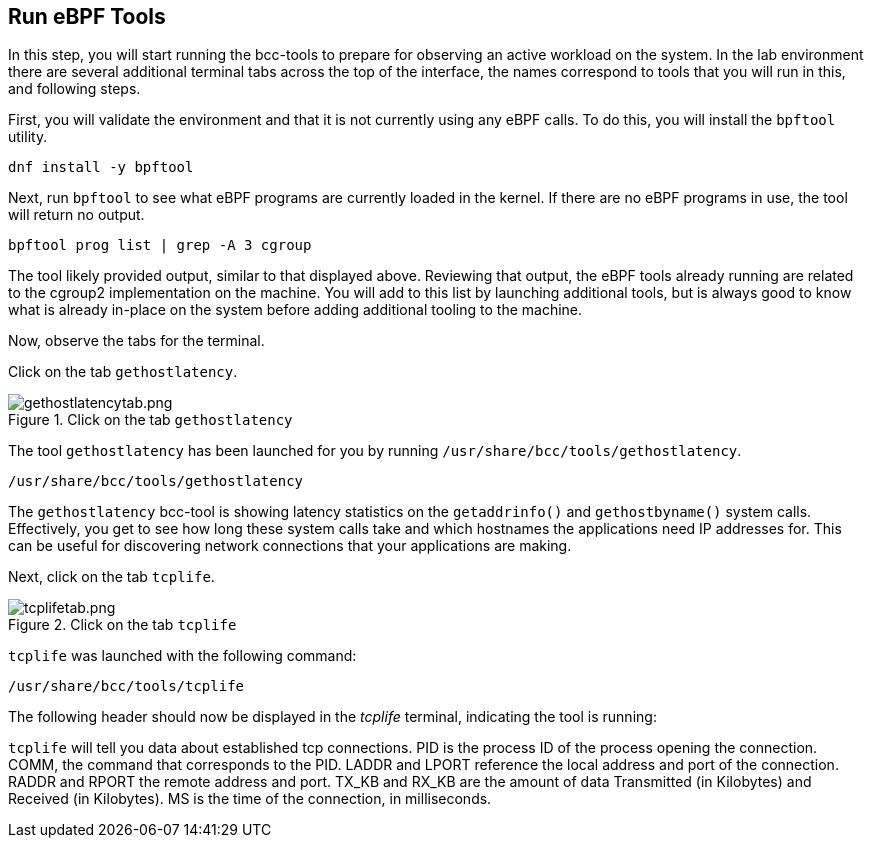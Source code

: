 :imagesdir: ../assets/images

== Run eBPF Tools

In this step, you will start running the bcc-tools to prepare for
observing an active workload on the system. In the lab environment there
are several additional terminal tabs across the top of the interface,
the names correspond to tools that you will run in this, and following
steps.

First, you will validate the environment and that it is not currently
using any eBPF calls. To do this, you will install the `+bpftool+`
utility.

[source,bash,run]
----
dnf install -y bpftool
----

Next, run `+bpftool+` to see what eBPF programs are currently loaded in
the kernel. If there are no eBPF programs in use, the tool will return
no output.

[source,bash,run]
----
bpftool prog list | grep -A 3 cgroup
----

The tool likely provided output, similar to that displayed above. Reviewing that output, the eBPF tools already running are related to the cgroup2 implementation on the machine. You will add to this list by launching additional tools, but is always good to know what is already in-place on the system before adding additional tooling to the machine.

Now, observe the tabs for the terminal.

Click on the tab `+gethostlatency+`.

.Click on the tab `+gethostlatency+`
image::gethostlatencytab.png[gethostlatencytab.png]

The tool `+gethostlatency+` has been launched for you by running `+/usr/share/bcc/tools/gethostlatency+`.

[source,bash,run]
----
/usr/share/bcc/tools/gethostlatency
----

The `+gethostlatency+` bcc-tool is showing latency statistics on the `+getaddrinfo()+` and `+gethostbyname()+` system calls. Effectively, you get to see how long these system calls take and which hostnames the applications need IP addresses for. This can be useful for discovering network connections that your applications are making.

Next, click on the tab `+tcplife+`.

.Click on the tab `+tcplife+`
image::tcplifetab.png[tcplifetab.png]

`+tcplife+` was launched with the following command:

[source,bash,run]
----
/usr/share/bcc/tools/tcplife
----

The following header should now be displayed in the _tcplife_ terminal,
indicating the tool is running:

`+tcplife+` will tell you data about established tcp connections. PID is the process ID of the process opening the connection. COMM, the command that corresponds to the PID. LADDR and LPORT reference the local address and port of the connection. RADDR and RPORT the remote address and port. TX_KB and RX_KB are the amount of data Transmitted (in Kilobytes) and Received (in Kilobytes). MS is the time of the connection, in milliseconds.
